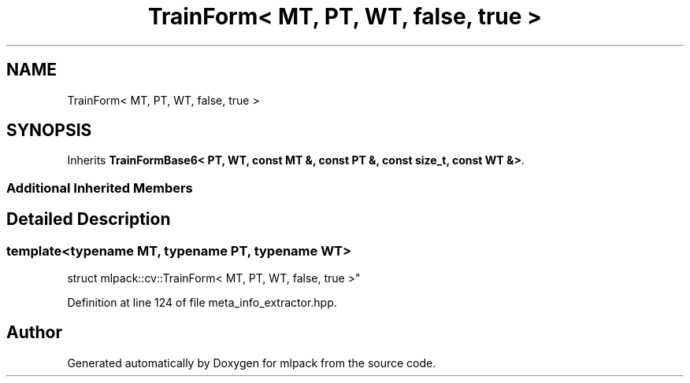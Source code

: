 .TH "TrainForm< MT, PT, WT, false, true >" 3 "Sun Aug 22 2021" "Version 3.4.2" "mlpack" \" -*- nroff -*-
.ad l
.nh
.SH NAME
TrainForm< MT, PT, WT, false, true >
.SH SYNOPSIS
.br
.PP
.PP
Inherits \fBTrainFormBase6< PT, WT, const MT &, const PT &, const size_t, const WT &>\fP\&.
.SS "Additional Inherited Members"
.SH "Detailed Description"
.PP 

.SS "template<typename MT, typename PT, typename WT>
.br
struct mlpack::cv::TrainForm< MT, PT, WT, false, true >"

.PP
Definition at line 124 of file meta_info_extractor\&.hpp\&.

.SH "Author"
.PP 
Generated automatically by Doxygen for mlpack from the source code\&.
